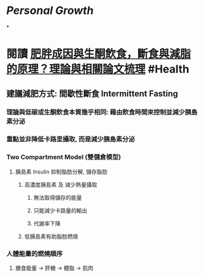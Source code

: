 * [[Personal Growth]]
*
* 閱讀 [[https://raymondhou.medium.com/%E8%82%A5%E8%83%96%E6%88%90%E5%9B%A0%E8%88%87%E7%94%9F%E9%85%AE%E9%A3%B2%E9%A3%9F-fd2591b69211][肥胖成因與生酮飲食，斷食與減脂的原理？理論與相關論文梳理]] #Health
** 建議減肥方式: 間歇性斷食 Intermittent Fasting
*** 理論與低碳或生酮飲食本質幾乎相同: 藉由飲食時間來控制並減少胰島素分泌
*** 重點並非降低卡路里攝取, 而是減少胰島素分泌
*** Two Compartment Model (雙儲倉模型)
:PROPERTIES:
:collapsed: true
:END:
**** 胰島素 Insulin 抑制脂肪分解, 儲存脂肪
***** 高濃度胰島素 及 減少熱量攝取
****** 無法取得儲存的能量
****** 只能減少卡路量的輸出
****** 代謝率下降
***** 低胰島素有助脂肪燃燒
*** 人體能量的燃燒順序
:PROPERTIES:
:collapsed: true
:END:
**** 膳食能量 -> 肝糖 -> 體脂 -> 肌肉